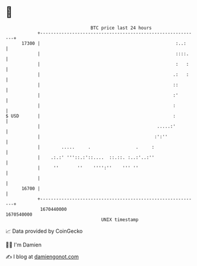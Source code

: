 * 👋

#+begin_example
                                   BTC price last 24 hours                    
               +------------------------------------------------------------+ 
         17300 |                                                   :..:     | 
               |                                                   ::::.    | 
               |                                                   :   :    | 
               |                                                  .:   :    | 
               |                                                  ::        | 
               |                                                  :'        | 
               |                                                  :         | 
   $ USD       |                                                  :         | 
               |                                            .....:'         | 
               |                                           :':''            | 
               |        .....     .                 .     :                 | 
               |    .:.:' '''::.:'::....  ::.::. :..:'..:''                 | 
               |     ''       ''    '''':''    ''' ''                       | 
               |                                                            | 
         16700 |                                                            | 
               +------------------------------------------------------------+ 
                1670440000                                        1670540000  
                                       UNIX timestamp                         
#+end_example
📈 Data provided by CoinGecko

🧑‍💻 I'm Damien

✍️ I blog at [[https://www.damiengonot.com][damiengonot.com]]
